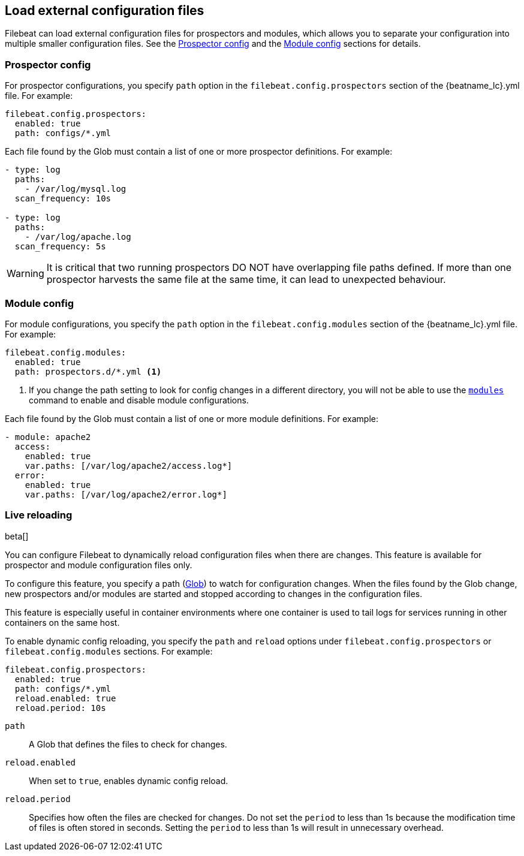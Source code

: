 [[filebeat-configuration-reloading]]
== Load external configuration files

Filebeat can load external configuration files for prospectors and modules,
which allows you to separate your configuration into multiple smaller
configuration files. See the <<load-prospector-config>> and the
<<load-module-config>> sections for details.

[float]
[[load-prospector-config]]
=== Prospector config

For prospector configurations, you specify `path` option in the
`filebeat.config.prospectors` section of the +{beatname_lc}.yml+ file. For
example:

[source,yaml]
------------------------------------------------------------------------------
filebeat.config.prospectors:
  enabled: true
  path: configs/*.yml
------------------------------------------------------------------------------

Each file found by the Glob must contain a list of one or more prospector
definitions. For example:

[source,yaml]
------------------------------------------------------------------------------
- type: log
  paths:
    - /var/log/mysql.log
  scan_frequency: 10s

- type: log
  paths:
    - /var/log/apache.log
  scan_frequency: 5s
------------------------------------------------------------------------------


WARNING: It is critical that two running prospectors DO NOT have overlapping
file paths defined. If more than one prospector harvests the same file at the
same time, it can lead to unexpected behaviour.

[float]
[[load-module-config]]
=== Module config

For module configurations, you specify the `path` option in the
`filebeat.config.modules` section of the +{beatname_lc}.yml+ file. For example:

[source,yaml]
------------------------------------------------------------------------------
filebeat.config.modules:
  enabled: true
  path: prospectors.d/*.yml <1>
------------------------------------------------------------------------------

<1> If you change the path setting to look for config changes in a different
directory, you will not be able to use the <<modules-command,`modules`>> command
to enable and disable module configurations.

Each file found by the Glob must contain a list of one or more module
definitions. For example:

[source,yaml]
------------------------------------------------------------------------------
- module: apache2
  access:
    enabled: true
    var.paths: [/var/log/apache2/access.log*]
  error:
    enabled: true
    var.paths: [/var/log/apache2/error.log*]
------------------------------------------------------------------------------

=== Live reloading

beta[]

You can configure Filebeat to dynamically reload configuration files when there
are changes. This feature is available for prospector and module configuration
files only.

To configure this feature, you specify a path
(https://golang.org/pkg/path/filepath/#Glob[Glob]) to watch for configuration
changes. When the files found by the Glob change, new prospectors and/or
modules are started and stopped according to changes in the configuration files.

This feature is especially useful in container environments where one container
is used to tail logs for services running in other containers on the same host.

To enable dynamic config reloading, you specify the `path` and `reload` options
under `filebeat.config.prospectors` or `filebeat.config.modules` sections. For
example:

[source,yaml]
------------------------------------------------------------------------------
filebeat.config.prospectors:
  enabled: true
  path: configs/*.yml
  reload.enabled: true
  reload.period: 10s
------------------------------------------------------------------------------

`path`:: A Glob that defines the files to check for changes.
`reload.enabled`:: When set to `true`, enables dynamic config reload.
`reload.period`:: Specifies how often the files are checked for changes. Do not
set the `period` to less than 1s because the modification time of files is often
stored in seconds. Setting the `period` to less than 1s will result in
unnecessary overhead.
